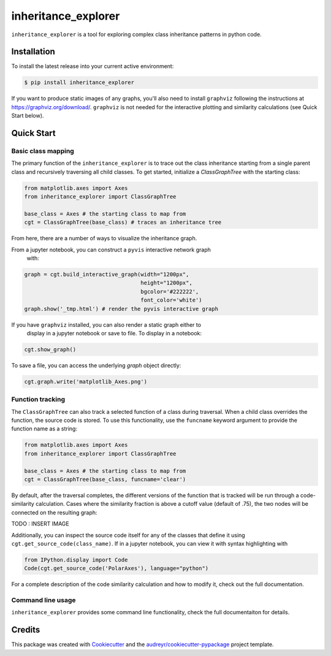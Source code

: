 ====================
inheritance_explorer
====================


.. image:: https://img.shields.io/pypi/v/inheritance_explorer.svg
        :target: https://pypi.python.org/pypi/inheritance_explorer

.. image:: https://github.com/data-exp-lab/inheritance_explorer/actions/workflows/run-tests.yml/badge.svg
        :target: https://github.com/data-exp-lab/inheritance_explorer/actions/workflows/run-tests.yml
        :alt: Testing Status

.. image:: https://readthedocs.org/projects/inheritance-explorer/badge/?version=latest
        :target: https://inheritance-explorer.readthedocs.io/en/latest/?version=latest
        :alt: Documentation Status

.. image:: https://codecov.io/gh/data-exp-lab/inheritance_explorer/branch/main/graph/badge.svg?token=EvmlPg5X1O
        :target: https://codecov.io/gh/data-exp-lab/inheritance_explorer
        :alt: Current Coverage


``inheritance_explorer`` is a tool for exploring complex class inheritance
patterns in python code.

.. image:: https://raw.githubusercontent.com/chrishavlin/inheritance_explorer/main/docs/resources/tree_shot.png


Installation
------------

To install the latest release into your current active environment:

.. code-block:: bash

    $ pip install inheritance_explorer

If you want to produce static images of any graphs, you'll also need to
install ``graphviz`` following the instructions at
`https://graphviz.org/download/ <https://graphviz.org/download/>`_. ``graphviz``
is not needed for the interactive plotting and similarity calculations (see
Quick Start below).

Quick Start
-----------

Basic class mapping
+++++++++++++++++++

The primary function of the ``inheritance_explorer`` is to trace out the class
inheritance starting from a single parent class and recursively traversing all
child classes. To get started, initialize a `ClassGraphTree` with the starting
class:

.. code-block:: python

    from matplotlib.axes import Axes
    from inheritance_explorer import ClassGraphTree

    base_class = Axes # the starting class to map from
    cgt = ClassGraphTree(base_class) # traces an inheritance tree

From here, there are a number of ways to visualize the inheritance graph.

From a jupyter notebook, you can construct a ``pyvis`` interactive network graph
 with:

.. code-block:: python

    graph = cgt.build_interactive_graph(width="1200px",
                                        height="1200px",
                                        bgcolor='#222222',
                                        font_color='white')
    graph.show('_tmp.html') # render the pyvis interactive graph

If you have ``graphviz`` installed, you can also render a static graph either to
 display in a jupyter notebook or save to file. To display in a notebook:

.. code-block:: python

    cgt.show_graph()

To save a file, you can access the underlying `graph` object directly:

.. code-block:: python

    cgt.graph.write('matplotlib_Axes.png')

Function tracking
+++++++++++++++++

The ``ClassGraphTree`` can also track a selected function of a class during traversal.
When a child class overrides the function, the source code is stored. To use this
functionality, use the ``funcname`` keyword argument to provide the function name
as a string:

.. code-block:: python

    from matplotlib.axes import Axes
    from inheritance_explorer import ClassGraphTree

    base_class = Axes # the starting class to map from
    cgt = ClassGraphTree(base_class, funcname='clear')

By default, after the traversal completes, the different versions of the function
that is tracked will be run through a code-similarity calculation. Cases where the
similarity fraction is above a cutoff value (default of .75), the two nodes will be
connected on the resulting graph:

TODO : INSERT IMAGE

Additionally, you can inspect the source code itself for any of the classes that
define it using ``cgt.get_source_code(class_name)``. If in a jupyter notebook,
you can view it with syntax highlighting with

.. code-block:: python

    from IPython.display import Code
    Code(cgt.get_source_code('PolarAxes'), language="python")

For a complete description of the code similarity calculation and how to
modify it, check out the full documentation.

Command line usage
++++++++++++++++++

``inheritance_explorer`` provides some command line functionality, check the
full documentaiton for details.

Credits
-------

This package was created with Cookiecutter_ and the `audreyr/cookiecutter-pypackage`_ project template.

.. _Cookiecutter: https://github.com/audreyr/cookiecutter
.. _`audreyr/cookiecutter-pypackage`: https://github.com/audreyr/cookiecutter-pypackage
